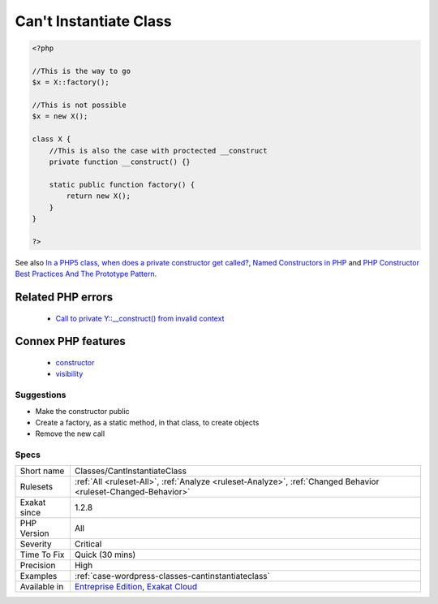 .. _classes-cantinstantiateclass:

.. _can't-instantiate-class:

Can't Instantiate Class
+++++++++++++++++++++++

.. meta::
	:description:
		Can't Instantiate Class: When constructor is not public, it is not possible to instantiate such a class.
	:twitter:card: summary_large_image
	:twitter:site: @exakat
	:twitter:title: Can't Instantiate Class
	:twitter:description: Can't Instantiate Class: When constructor is not public, it is not possible to instantiate such a class
	:twitter:creator: @exakat
	:twitter:image:src: https://www.exakat.io/wp-content/uploads/2020/06/logo-exakat.png
	:og:image: https://www.exakat.io/wp-content/uploads/2020/06/logo-exakat.png
	:og:title: Can't Instantiate Class
	:og:type: article
	:og:description: When constructor is not public, it is not possible to instantiate such a class
	:og:url: https://exakat.readthedocs.io/en/latest/Reference/Rules/Can't Instantiate Class.html
	:og:locale: en
.. raw:: html	<script type="application/ld+json">{"@context":"https:\/\/schema.org","@graph":[{"@type":"WebPage","@id":"https:\/\/php-tips.readthedocs.io\/en\/latest\/Reference\/Rules\/Classes\/CantInstantiateClass.html","url":"https:\/\/php-tips.readthedocs.io\/en\/latest\/Reference\/Rules\/Classes\/CantInstantiateClass.html","name":"Can't Instantiate Class","isPartOf":{"@id":"https:\/\/www.exakat.io\/"},"datePublished":"Tue, 21 Jan 2025 08:40:17 +0000","dateModified":"Tue, 21 Jan 2025 08:40:17 +0000","description":"When constructor is not public, it is not possible to instantiate such a class","inLanguage":"en-US","potentialAction":[{"@type":"ReadAction","target":["https:\/\/exakat.readthedocs.io\/en\/latest\/Can't Instantiate Class.html"]}]},{"@type":"WebSite","@id":"https:\/\/www.exakat.io\/","url":"https:\/\/www.exakat.io\/","name":"Exakat","description":"Smart PHP static analysis","inLanguage":"en-US"}]}</script>When constructor is not public, it is not possible to instantiate such a class. Either this is a conception choice, or there are factories to handle that. Either way, it is not possible to call new on such class.

.. code-block:: php
   
   <?php
   
   //This is the way to go
   $x = X::factory();
   
   //This is not possible
   $x = new X();
   
   class X {
       //This is also the case with proctected __construct
       private function __construct() {}
   
       static public function factory() {
           return new X();
       }
   }
   
   ?>

See also `In a PHP5 class, when does a private constructor get called? <https://stackoverflow.com/questions/26079/in-a-php5-class-when-does-a-private-constructor-get-called>`_, `Named Constructors in PHP <http://verraes.net/2014/06/named-constructors-in-php/>`_ and `PHP Constructor Best Practices And The Prototype Pattern <http://ralphschindler.com/2012/03/09/php-constructor-best-practices-and-the-prototype-pattern>`_.

Related PHP errors 
-------------------

  + `Call to private Y::__construct() from invalid context <https://php-errors.readthedocs.io/en/latest/messages/call-to-%25s-method-%25s%3A%3A%25s%28%29-from-%25s%25s.html>`_



Connex PHP features
-------------------

  + `constructor <https://php-dictionary.readthedocs.io/en/latest/dictionary/constructor.ini.html>`_
  + `visibility <https://php-dictionary.readthedocs.io/en/latest/dictionary/visibility.ini.html>`_


Suggestions
___________

* Make the constructor public
* Create a factory, as a static method, in that class, to create objects
* Remove the new call




Specs
_____

+--------------+-------------------------------------------------------------------------------------------------------------------------+
| Short name   | Classes/CantInstantiateClass                                                                                            |
+--------------+-------------------------------------------------------------------------------------------------------------------------+
| Rulesets     | :ref:`All <ruleset-All>`, :ref:`Analyze <ruleset-Analyze>`, :ref:`Changed Behavior <ruleset-Changed-Behavior>`          |
+--------------+-------------------------------------------------------------------------------------------------------------------------+
| Exakat since | 1.2.8                                                                                                                   |
+--------------+-------------------------------------------------------------------------------------------------------------------------+
| PHP Version  | All                                                                                                                     |
+--------------+-------------------------------------------------------------------------------------------------------------------------+
| Severity     | Critical                                                                                                                |
+--------------+-------------------------------------------------------------------------------------------------------------------------+
| Time To Fix  | Quick (30 mins)                                                                                                         |
+--------------+-------------------------------------------------------------------------------------------------------------------------+
| Precision    | High                                                                                                                    |
+--------------+-------------------------------------------------------------------------------------------------------------------------+
| Examples     | :ref:`case-wordpress-classes-cantinstantiateclass`                                                                      |
+--------------+-------------------------------------------------------------------------------------------------------------------------+
| Available in | `Entreprise Edition <https://www.exakat.io/entreprise-edition>`_, `Exakat Cloud <https://www.exakat.io/exakat-cloud/>`_ |
+--------------+-------------------------------------------------------------------------------------------------------------------------+



